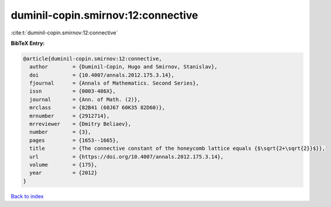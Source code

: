 duminil-copin.smirnov:12:connective
===================================

:cite:t:`duminil-copin.smirnov:12:connective`

**BibTeX Entry:**

.. code-block:: bibtex

   @article{duminil-copin.smirnov:12:connective,
     author        = {Duminil-Copin, Hugo and Smirnov, Stanislav},
     doi           = {10.4007/annals.2012.175.3.14},
     fjournal      = {Annals of Mathematics. Second Series},
     issn          = {0003-486X},
     journal       = {Ann. of Math. (2)},
     mrclass       = {82B41 (60J67 60K35 82D60)},
     mrnumber      = {2912714},
     mrreviewer    = {Dmitry Beliaev},
     number        = {3},
     pages         = {1653--1665},
     title         = {The connective constant of the honeycomb lattice equals {$\sqrt{2+\sqrt{2}}$}},
     url           = {https://doi.org/10.4007/annals.2012.175.3.14},
     volume        = {175},
     year          = {2012}
   }

`Back to index <../By-Cite-Keys.html>`_
